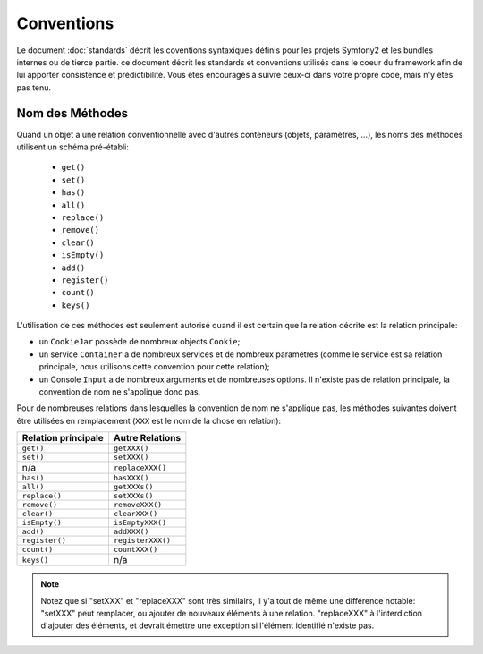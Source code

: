 Conventions
===========

Le document :doc:`standards` décrit les coventions syntaxiques définis pour les
projets Symfony2 et les bundles internes ou de tierce partie. ce document décrit
les standards et conventions utilisés dans le coeur du framework afin de lui 
apporter consistence et prédictibilité. Vous êtes encouragés à suivre ceux-ci
dans votre propre code, mais n'y êtes pas tenu.

Nom des Méthodes
----------------

Quand un objet a une relation conventionnelle avec d'autres conteneurs (objets,
paramètres, ...), les noms des méthodes utilisent un schéma pré-établi:

  * ``get()``
  * ``set()``
  * ``has()``
  * ``all()``
  * ``replace()``
  * ``remove()``
  * ``clear()``
  * ``isEmpty()``
  * ``add()``
  * ``register()``
  * ``count()``
  * ``keys()``

L'utilisation de ces méthodes est seulement autorisé quand il est certain que 
la relation décrite est la relation principale:

* un ``CookieJar`` possède de nombreux objects ``Cookie``;

* un service ``Container`` a de nombreux services et de nombreux paramètres
  (comme le service est sa relation principale, nous utilisons cette convention
  pour cette relation);

* un Console ``Input`` a de nombreux arguments et de nombreuses options. Il
  n'existe pas de relation principale, la convention de nom ne s'applique donc
  pas.

Pour de nombreuses relations dans lesquelles la convention de nom ne s'applique
pas, les méthodes suivantes doivent être utilisées en remplacement 
(``XXX`` est le nom de la chose en relation):

+----------------------+-------------------+
| Relation principale  | Autre Relations   |
+======================+===================+
| ``get()``            | ``getXXX()``      |
+----------------------+-------------------+
| ``set()``            | ``setXXX()``      |
+----------------------+-------------------+
| n/a                  | ``replaceXXX()``  |
+----------------------+-------------------+
| ``has()``            | ``hasXXX()``      |
+----------------------+-------------------+
| ``all()``            | ``getXXXs()``     |
+----------------------+-------------------+
| ``replace()``        | ``setXXXs()``     |
+----------------------+-------------------+
| ``remove()``         | ``removeXXX()``   |
+----------------------+-------------------+
| ``clear()``          | ``clearXXX()``    |
+----------------------+-------------------+
| ``isEmpty()``        | ``isEmptyXXX()``  |
+----------------------+-------------------+
| ``add()``            | ``addXXX()``      |
+----------------------+-------------------+
| ``register()``       | ``registerXXX()`` |
+----------------------+-------------------+
| ``count()``          | ``countXXX()``    |
+----------------------+-------------------+
| ``keys()``           | n/a               |
+----------------------+-------------------+

.. note::

   Notez que si "setXXX" et "replaceXXX" sont très similairs,  il y'a tout de
   même une différence notable: "setXXX" peut remplacer, ou ajouter de nouveaux 
   éléments à une relation. "replaceXXX" à l'interdiction d'ajouter des éléments,
   et devrait émettre une exception si l'élément identifié n'existe pas.
